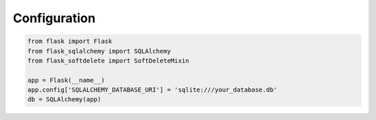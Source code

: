 Configuration
=============

.. code-block:: python

    from flask import Flask
    from flask_sqlalchemy import SQLAlchemy
    from flask_softdelete import SoftDeleteMixin

    app = Flask(__name__)
    app.config['SQLALCHEMY_DATABASE_URI'] = 'sqlite:///your_database.db'
    db = SQLAlchemy(app)
